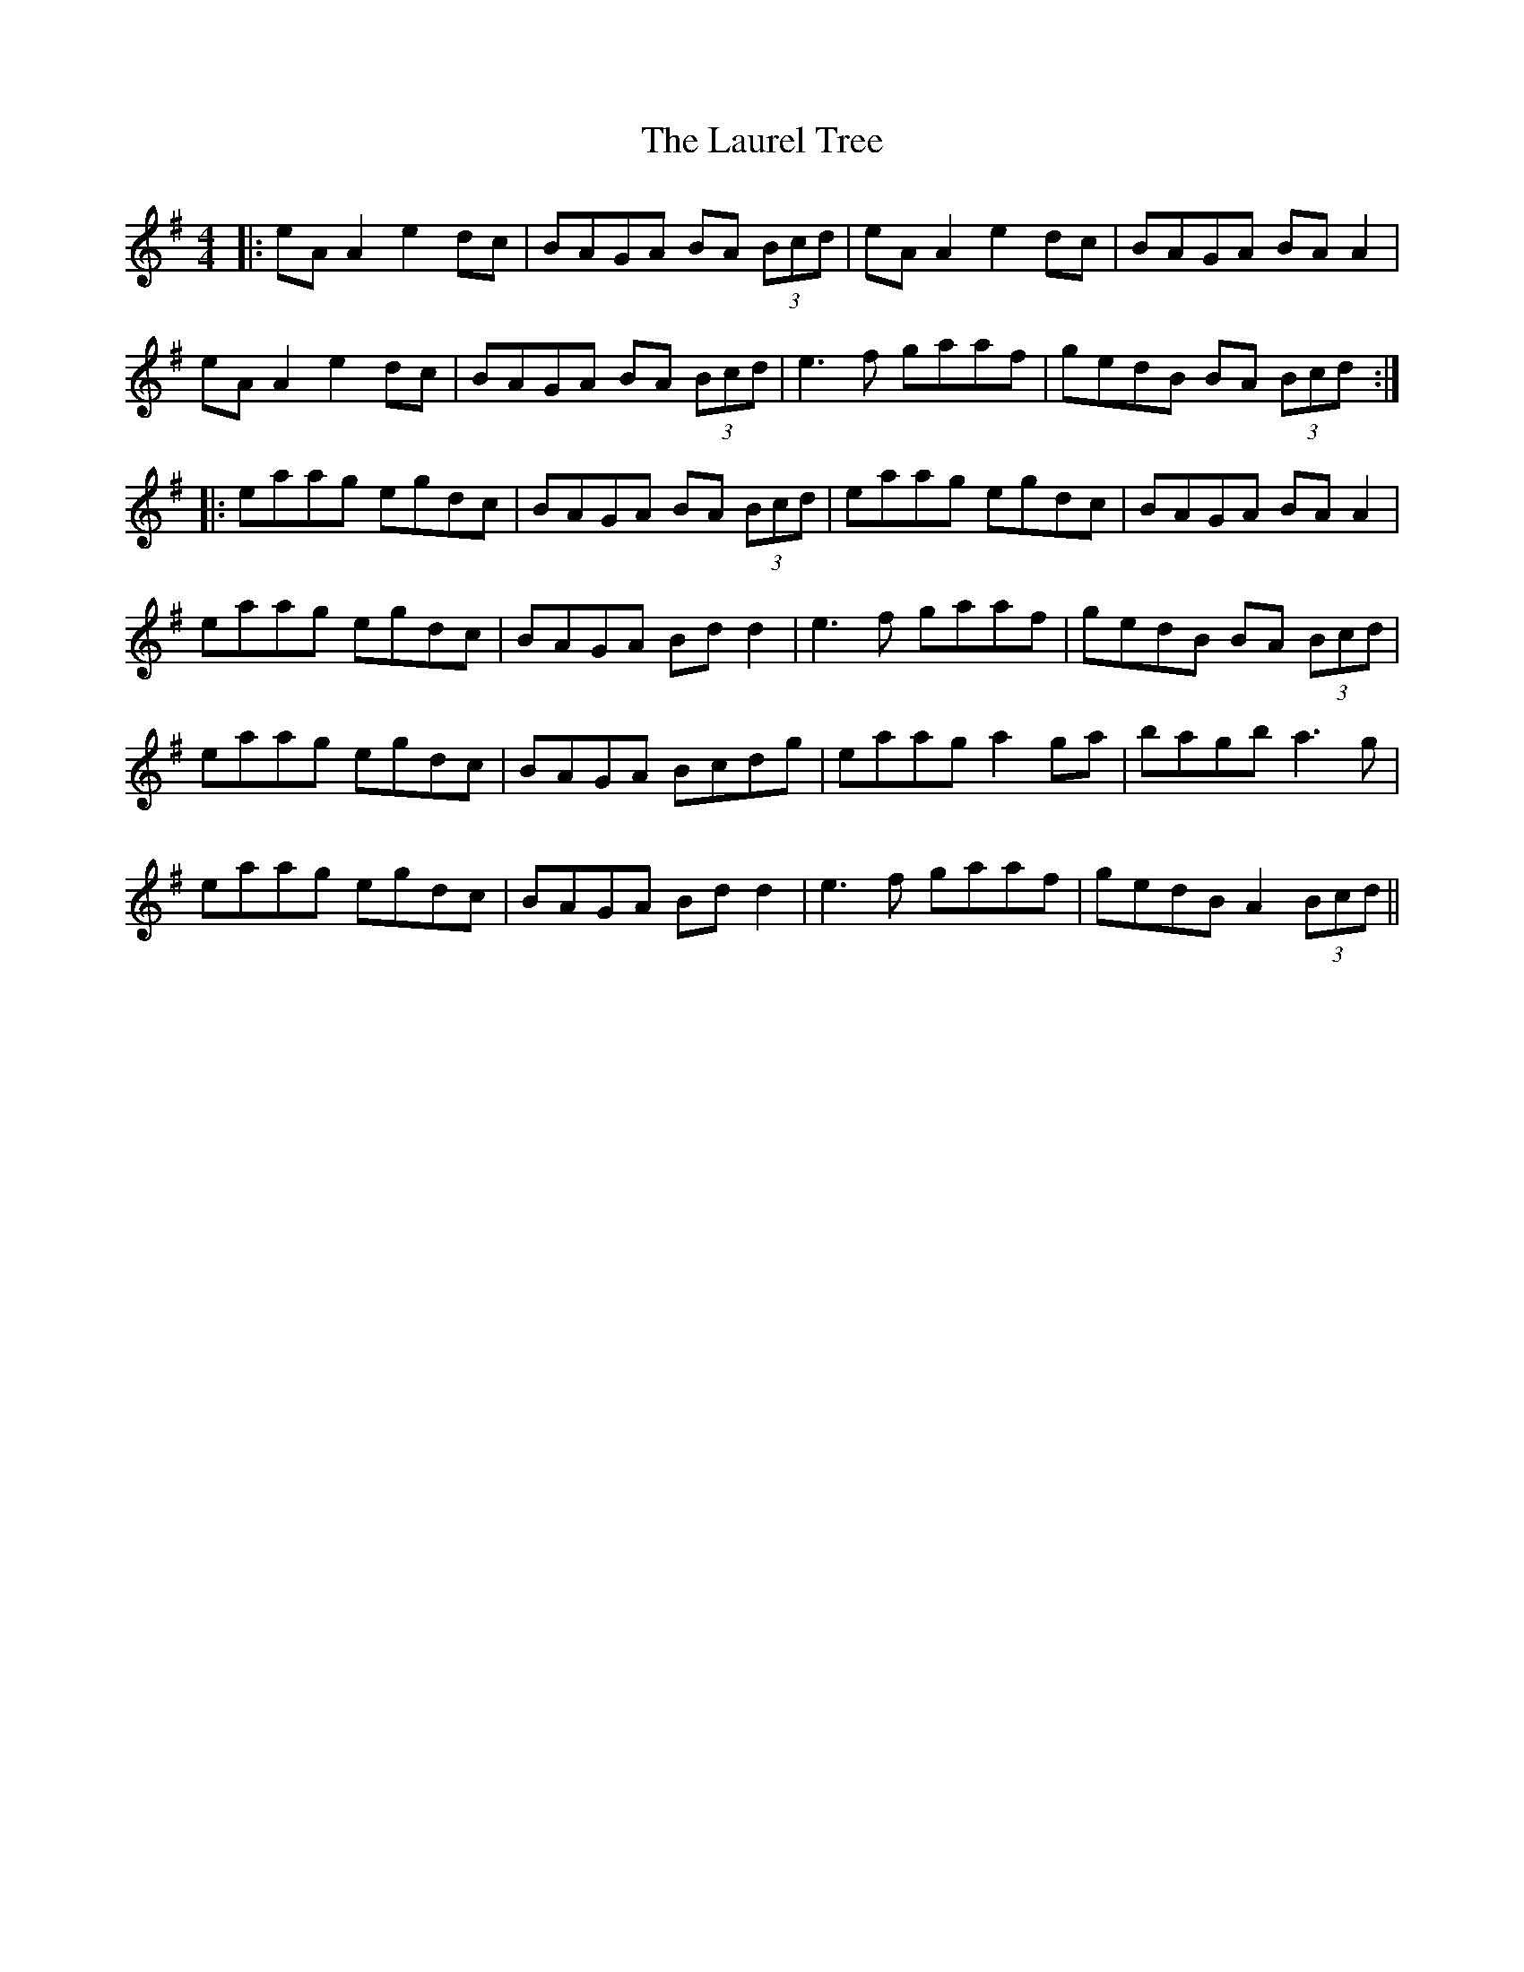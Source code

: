 X: 23113
T: Laurel Tree, The
R: reel
M: 4/4
K: Adorian
|:eA A2 e2dc|BAGA BA (3Bcd|eA A2 e2dc|BAGA BA A2|
eA A2 e2dc|BAGA BA (3Bcd|e3f gaaf|gedB BA (3Bcd:|
|:eaag egdc|BAGA BA (3Bcd|eaag egdc|BAGA BA A2|
eaag egdc|BAGA Bd d2|e3f gaaf|gedB BA (3Bcd|
eaag egdc|BAGA Bcdg|eaag a2ga|bagb a3g|
eaag egdc|BAGA Bd d2|e3f gaaf|gedB A2 (3Bcd||

